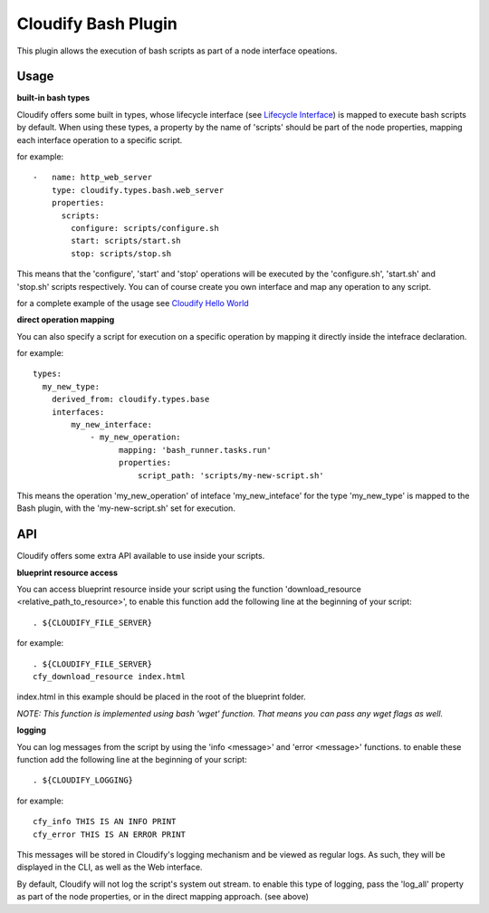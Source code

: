 Cloudify Bash Plugin
====================

This plugin allows the execution of bash scripts as part of a node
interface opeations.

Usage
-----

**built-in bash types**

Cloudify offers some built in types, whose lifecycle interface (see
`Lifecycle
Interface <https://github.com/CloudifySource/cosmo-manager/blob/develop/orchestrator/src/main/resources/cloudify/types/types.yaml#L18>`__)
is mapped to execute bash scripts by default. When using these types, a
property by the name of 'scripts' should be part of the node properties,
mapping each interface operation to a specific script.

for example:

::

    -   name: http_web_server
        type: cloudify.types.bash.web_server
        properties:
          scripts:            
            configure: scripts/configure.sh
            start: scripts/start.sh
            stop: scripts/stop.sh

This means that the 'configure', 'start' and 'stop' operations will be
executed by the 'configure.sh', 'start.sh' and 'stop.sh' scripts
respectively. You can of course create you own interface and map any
operation to any script.

for a complete example of the usage see `Cloudify Hello
World <https://github.com/CloudifySource/cloudify-hello-world/blob/feature/CFY-430-hello-world-bash/hello-world/blueprint.yaml>`__

**direct operation mapping**

You can also specify a script for execution on a specific operation by
mapping it directly inside the intefrace declaration.

for example:

::

    types:
      my_new_type:
        derived_from: cloudify.types.base
        interfaces:
            my_new_interface:
                - my_new_operation:
                      mapping: 'bash_runner.tasks.run'
                      properties:
                          script_path: 'scripts/my-new-script.sh'
                          

This means the operation 'my\_new\_operation' of inteface
'my\_new\_inteface' for the type 'my\_new\_type' is mapped to the Bash
plugin, with the 'my-new-script.sh' set for execution.

API
---

Cloudify offers some extra API available to use inside your scripts.

**blueprint resource access**

You can access blueprint resource inside your script using the function
'download\_resource <relative\_path\_to\_resource>', to enable this
function add the following line at the beginning of your script:

::

    . ${CLOUDIFY_FILE_SERVER}

for example:

::

    . ${CLOUDIFY_FILE_SERVER}
    cfy_download_resource index.html

index.html in this example should be placed in the root of the blueprint
folder.

*NOTE: This function is implemented using bash 'wget' function. That
means you can pass any wget flags as well.*

**logging**

You can log messages from the script by using the 'info <message>' and
'error <message>' functions. to enable these function add the following
line at the beginning of your script:

::

    . ${CLOUDIFY_LOGGING}

for example:

::

    cfy_info THIS IS AN INFO PRINT
    cfy_error THIS IS AN ERROR PRINT

This messages will be stored in Cloudify's logging mechanism and be
viewed as regular logs. As such, they will be displayed in the CLI, as
well as the Web interface.

By default, Cloudify will not log the script's system out stream. to
enable this type of logging, pass the 'log\_all' property as part of the
node properties, or in the direct mapping approach. (see above)
